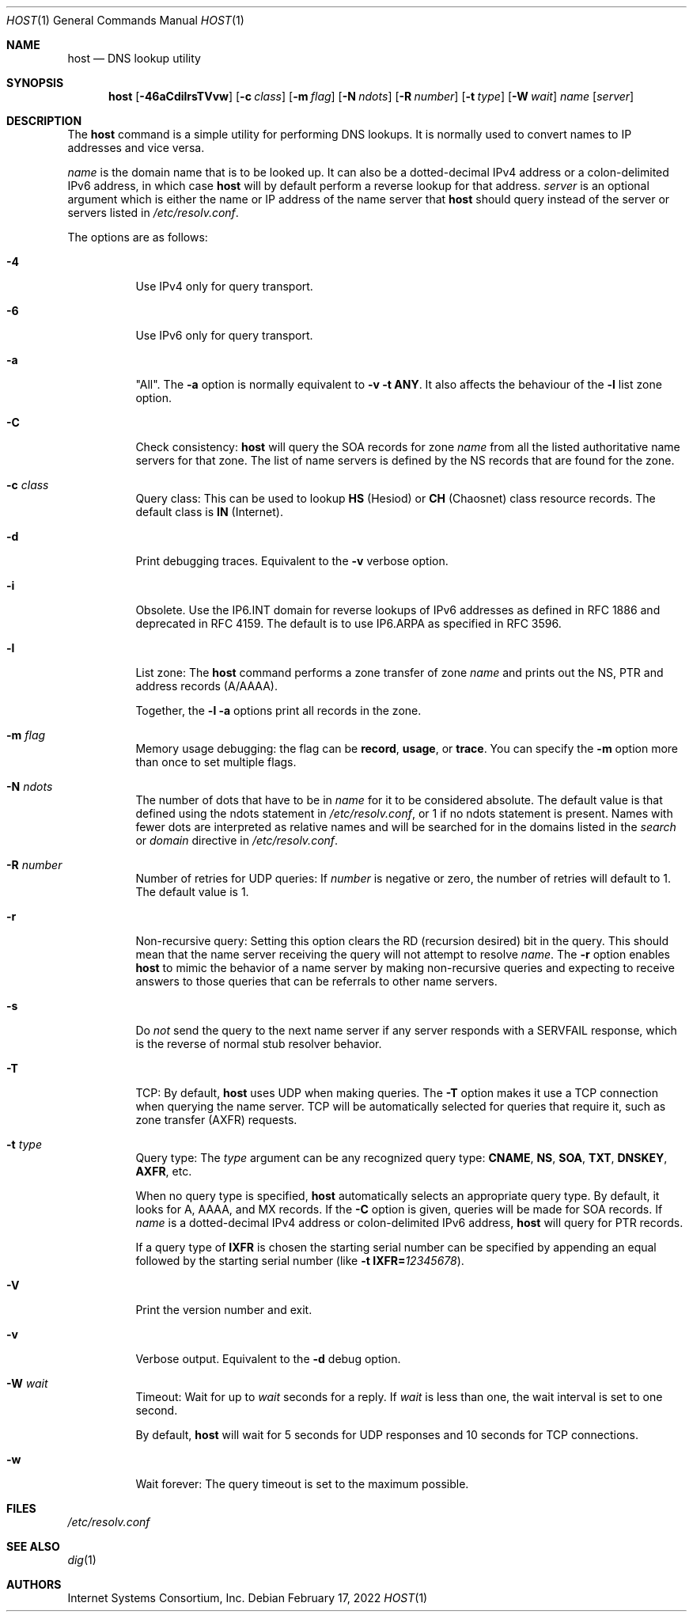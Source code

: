.\" $OpenBSD: host.1,v 1.3 2022/02/17 14:08:11 jsg Exp $
.\"
.\" Copyright (C) 2000-2002, 2004, 2005, 2007-2009, 2014-2018 Internet Systems Consortium, Inc. ("ISC")
.\"
.\" Permission to use, copy, modify, and/or distribute this software for any
.\" purpose with or without fee is hereby granted, provided that the above
.\" copyright notice and this permission notice appear in all copies.
.\"
.\" THE SOFTWARE IS PROVIDED "AS IS" AND ISC DISCLAIMS ALL WARRANTIES WITH
.\" REGARD TO THIS SOFTWARE INCLUDING ALL IMPLIED WARRANTIES OF MERCHANTABILITY
.\" AND FITNESS. IN NO EVENT SHALL ISC BE LIABLE FOR ANY SPECIAL, DIRECT,
.\" INDIRECT, OR CONSEQUENTIAL DAMAGES OR ANY DAMAGES WHATSOEVER RESULTING FROM
.\" LOSS OF USE, DATA OR PROFITS, WHETHER IN AN ACTION OF CONTRACT, NEGLIGENCE
.\" OR OTHER TORTIOUS ACTION, ARISING OUT OF OR IN CONNECTION WITH THE USE OR
.\" PERFORMANCE OF THIS SOFTWARE.
.\"
.Dd $Mdocdate: February 17 2022 $
.Dt HOST 1
.Os
.Sh NAME
.Nm host
.Nd DNS lookup utility
.Sh SYNOPSIS
.Nm
.Op Fl 46aCdilrsTVvw
.Op Fl c Ar class
.Op Fl m Ar flag
.Op Fl N Ar ndots
.Op Fl R Ar number
.Op Fl t Ar type
.Op Fl W Ar wait
.Ar name
.Op Ar server
.Sh DESCRIPTION
The
.Nm
command is a simple utility for performing DNS lookups.
It is normally used to convert names to IP addresses and vice versa.
.Pp
.Ar name
is the domain name that is to be looked up.
It can also be a dotted-decimal IPv4 address or a colon-delimited IPv6
address, in which case
.Nm
will by default perform a reverse lookup for that address.
.Ar server
is an optional argument which is either the name or IP address of the name
server that
.Nm
should query instead of the server or servers listed in
.Pa /etc/resolv.conf .
.Pp
The options are as follows:
.Bl -tag -width Ds
.It Fl 4
Use IPv4 only for query transport.
.It Fl 6
Use IPv6 only for query transport.
.It Fl a
"All".
The
.Fl a
option is normally equivalent to
.Fl v
.Fl t Cm ANY .
It also affects the behaviour of the
.Fl l
list zone option.
.It Fl C
Check consistency:
.Nm
will query the SOA records for zone
.Ar name
from all the listed authoritative name servers for that zone.
The list of name servers is defined by the NS records that are found for the
zone.
.It Fl c Ar class
Query class: This can be used to lookup
.Cm HS
(Hesiod)
or
.Cm CH
(Chaosnet) class resource records.
The default class is
.Cm IN
(Internet).
.It Fl d
Print debugging traces.
Equivalent to the
.Fl v
verbose option.
.It Fl i
Obsolete.
Use the IP6.INT domain for reverse lookups of IPv6 addresses as defined in
RFC 1886 and deprecated in RFC 4159.
The default is to use IP6.ARPA as specified in RFC 3596.
.It Fl l
List zone:
The
.Nm
command performs a zone transfer of
zone
.Ar name
and prints out the NS, PTR and address records (A/AAAA).
.Pp
Together, the
.Fl l
.Fl a
options print all records in the zone.
.It Fl m Ar flag
Memory usage debugging: the flag can be
.Cm record ,
.Cm usage ,
or
.Cm trace .
You can specify the
.Fl m
option more than once to set multiple flags.
.It Fl N Ar ndots
The number of dots that have to be in
.Ar name
for it to be considered absolute.
The default value is that defined using the ndots statement in
.Pa /etc/resolv.conf ,
or 1 if no ndots statement is present.
Names with fewer dots are interpreted as relative names and will be searched for
in the domains listed in the
.Vt search
or
.Vt domain
directive in
.Pa /etc/resolv.conf .
.It Fl R Ar number
Number of retries for UDP queries:
If
.Ar number
is negative or zero, the number of retries will default to 1.
The default value is 1.
.It Fl r
Non-recursive query:
Setting this option clears the RD (recursion desired) bit in the query.
This should mean that the name server receiving the query will not attempt to
resolve
.Ar name .
The
.Fl r
option enables
.Nm
to mimic the behavior of a name server by making non-recursive queries and
expecting to receive answers to those queries that can be referrals to other
name servers.
.It Fl s
Do
.Em not
send the query to the next name server if any server responds with a SERVFAIL
response, which is the reverse of normal stub resolver behavior.
.It Fl T
TCP:
By default,
.Nm
uses UDP when making queries.
The
.Fl T
option makes it use a TCP connection when querying the name server.
TCP will be automatically selected for queries that require it, such as zone
transfer (AXFR) requests.
.It Fl t Ar type
Query type:
The
.Ar type
argument can be any recognized query type:
.Cm CNAME ,
.Cm NS ,
.Cm SOA ,
.Cm TXT ,
.Cm DNSKEY ,
.Cm AXFR ,
etc.
.Pp
When no query type is specified,
.Nm
automatically selects an appropriate query type.
By default, it looks for A, AAAA, and MX records.
If the
.Fl C
option is given, queries will be made for SOA records.
If
.Ar name
is a dotted-decimal IPv4 address or colon-delimited IPv6 address,
.Nm
will query for PTR records.
.Pp
If a query type of
.Cm IXFR
is chosen the starting serial number can be specified by appending an equal
followed by the starting serial number (like
.Fl t Cm IXFR= Ns Ar 12345678 ) .
.It Fl V
Print the version number and exit.
.It Fl v
Verbose output.
Equivalent to the
.Fl d
debug option.
.It Fl W Ar wait
Timeout: Wait for up to
.Ar wait
seconds for a reply.
If
.Ar wait
is less than one, the wait interval is set to one second.
.Pp
By default,
.Nm
will wait for 5 seconds for UDP responses and 10 seconds for TCP connections.
.It Fl w
Wait forever: The query timeout is set to the maximum possible.
.El
.Sh FILES
.Pa /etc/resolv.conf
.Sh SEE ALSO
.Xr dig 1
.Sh AUTHORS
.An -nosplit
.An Internet Systems Consortium, Inc .
